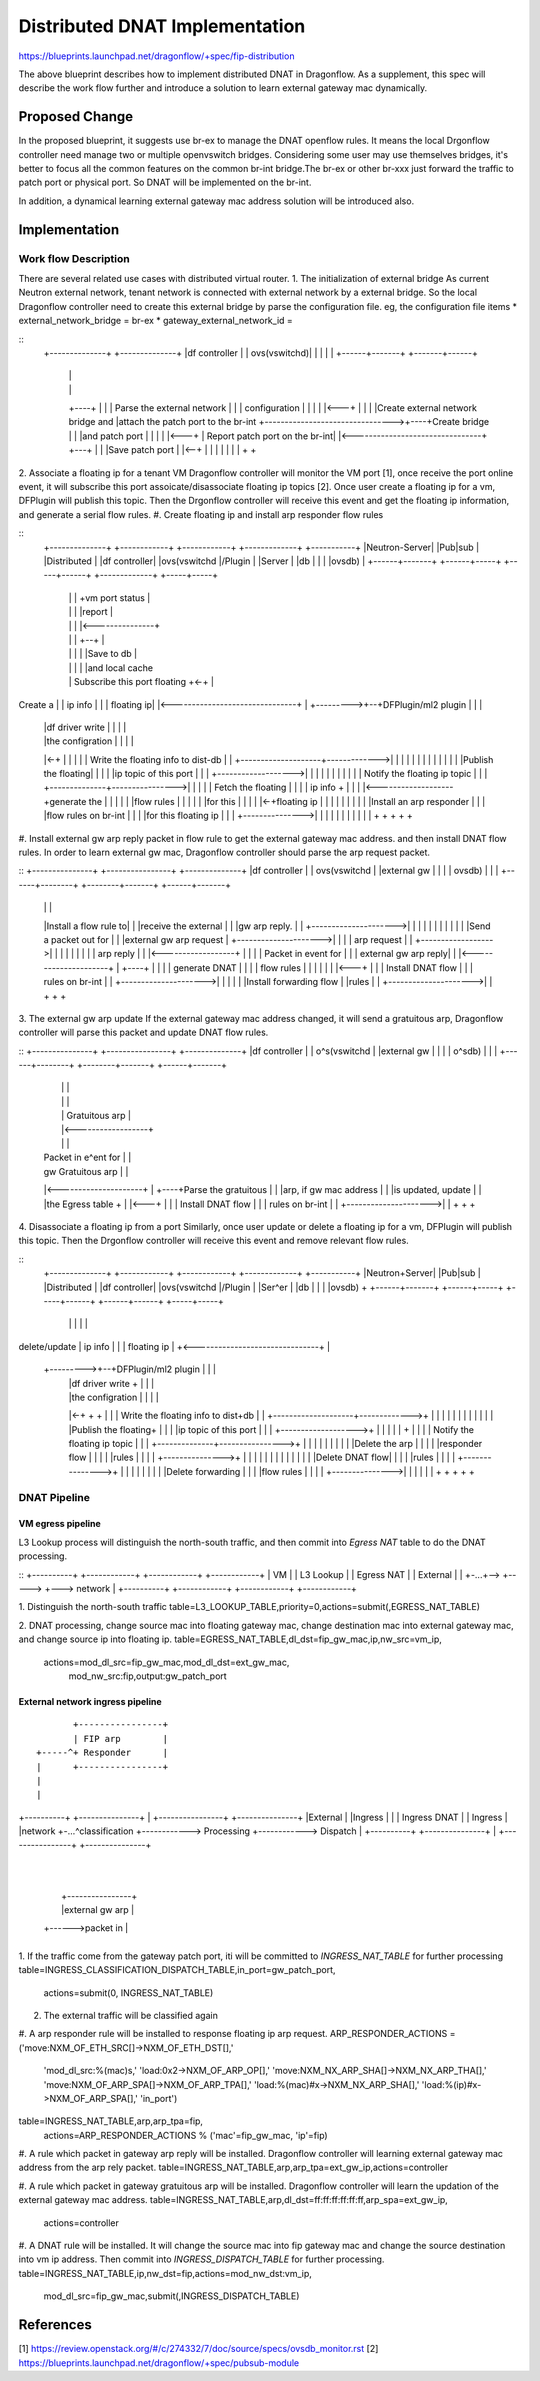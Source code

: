 ..
 This work is licensed under a Creative Commons Attribution 3.0 Unported
 License.

 http://creativecommons.org/licenses/by/3.0/legalcode

===============================
Distributed DNAT Implementation
===============================

https://blueprints.launchpad.net/dragonflow/+spec/fip-distribution

The above blueprint describes how to implement distributed DNAT
in Dragonflow. As a supplement, this spec will describe the work
flow further and introduce a solution to learn external gateway mac
dynamically.

Proposed Change
===============
In the proposed blueprint, it suggests use br-ex to manage the DNAT openflow
rules. It means the local Drgonflow controller need manage two or multiple
openvswitch bridges. Considering some user may use themselves bridges, it's
better to focus all the common features on the common br-int bridge.The br-ex
or other br-xxx just forward the traffic to patch port or physical port. So
DNAT will be implemented on the br-int.

In addition, a dynamical learning external gateway mac address solution will
be introduced also.

Implementation
===============
Work flow Description
---------------------
There are several related use cases with distributed virtual router.
1. The initialization of external bridge
As current Neutron external network, tenant network is connected with external
network by a external bridge. So the local Dragonflow controller need to create
this external bridge by parse the configuration file. eg, the configuration
file items
* external_network_bridge = br-ex
* gateway_external_network_id =
 
::
    +--------------+                 +--------------+
    |df controller |                 | ovs(vswitchd)|
    |              |                 |              |
    +------+-------+                 +-------+------+
           |                                 |
           |                                 |
           +----+                            |
           |    | Parse the external network |
           |    | configuration              |
           |    |                            |
           |<---+                            |
           |                                 |
           |Create external network bridge and
           |attach the patch port to the br-int
           +-------------------------------->+----+Create bridge
           |                                 |    |and patch port
           |                                 |    |
           |                                 |<---+
           |  Report patch port on the br-int|
           |<--------------------------------+
           +---+                             |
           |   |Save patch port              |
           |<--+                             |
           |                                 |
           |                                 |
           |                                 |
           +                                 +

2. Associate a floating ip for a tenant VM
Dragonflow controller will monitor the VM port [1], once receive the port online
event, it will subscribe this port assoicate/disassociate floating ip topics [2].
Once user create a floating ip for a vm, DFPlugin will publish this topic. Then
the Drgonflow controller will receive this event and get the floating ip
information, and generate a serial flow rules.
#. Create floating ip and install arp responder flow rules

::
    +--------------+     +------------+  +------------+   +-------------+   +-----------+
    |Neutron-Server|     |Pub|sub     |  |Distributed |   |df controller|   |ovs(vswitchd
    |/Plugin       |     |Server      |  |db          |   |             |   |ovsdb)     |
    +------+-------+     +------+-----+  +-----+------+   +-------------+   +-----+-----+
           |                    |              |                 +vm port status  |
           |                    |              |                 |report          |
           |                    |              |                 |<---------------+
           |                    |              |                 +--+             |
           |                    |              |                 |  |Save to db   |
           |                    |              |                 |  |and local cache
           |                    | Subscribe this port floating   +<-+             |
Create a   |                    | ip info      |                 |                |
floating ip|                    |<-------------------------------+                |
+--------->+--+DFPlugin/ml2 plugin             |                 |                |
           |  |df driver write  |              |                 |                |
           |  |the configration |              |                 |                |
           |<-+                 |              |                 |                |
           |   Write the floating info to dist-db                |                |
           +--------------------+------------->|                 |                |
           |                    |              |                 |                |
           |                    |              |                 |                |
           |Publish the floating|              |                 |                |
           |ip topic of this port              |                 |                |
           +------------------->|              |                 |                |
           |                    |              |                 |                |
           |                    | Notify the floating ip topic   |                |
           |                    +--------------+---------------->|                |
           |                    |              | Fetch the floating               |
           |                    |              | ip info         +                |
           |                    |              |<-------------------+generate the |
           |                    |              |                 |  |flow rules   |
           |                    |              |                 |  |for this     |
           |                    |              |                 |<-+floating ip  |
           |                    |              |                 |                |
           |                    |              |                 |Install an arp responder
           |                    |              |                 |flow rules on br-int
           |                    |              |                 |for this floating ip
           |                    |              |                 +--------------->|
           |                    |              |                 |                |
           |                    |              |                 |                |
           +                    +              +                 +                +

#. Install external gw arp reply packet in flow rule to get the external gateway
mac address. and then install DNAT flow rules. In order to learn external gw mac,
Dragonflow controller should parse the arp request packet.

::
+---------------+    +----------------+    +--------------+
|df controller  |    | ovs(vswitchd   |    |external gw   |
|               |    | ovsdb)         |    |              |
+------+--------+    +--------+-------+    +------+-------+
       |                      |                   |
       |Install a flow rule to|                   |
       |receive the external  |                   |
       |gw arp reply.         |                   |
       +--------------------->|                   |
       |                      |                   |
       |                      |                   |
       |                      |                   |
       |Send a packet out for |                   |
       |external gw arp request                   |
       +--------------------->|                   |
       |                      | arp request       |
       |                      +------------------>|
       |                      |                   |
       |                      |                   |
       |                      |  arp reply        |
       |                      |<------------------+
       |                      |                   |
       | Packet in event for  |                   |
       | external gw arp reply|                   |
       |<---------------------+                   |
       +----+                 |                   |
       |    | generate DNAT   |                   |
       |    | flow rules      |                   |
       |    |                 |                   |
       |<---+                 |                   |
       | Install DNAT flow    |                   |
       | rules on br-int      |                   |
       +--------------------->|                   |
       |                      |                   |
       |Install forwarding flow                   |
       |rules                 |                   |
       +--------------------->|                   |
       +                      +                   +

3. The external gw arp update
If the external gateway mac address changed, it will send a gratuitous arp,
Dragonflow controller will parse this packet and update DNAT flow rules.

::
+---------------+    +----------------+    +--------------+
|df controller  |    | o^s(vswitchd   |    |external gw   |
|               |    | o^sdb)         |    |              |
+------+--------+    +--------+-------+    +------+-------+
       |                      |                   |
       |                      |                   |
       |                      | Gratuitous arp    |
       |                      |<------------------+
       |                      |                   |
       | Packet in e^ent for  |                   |
       | gw Gratuitous arp    |                   |
       |<---------------------+                   |
       +----+Parse the gratuitous                 |
       |    |arp, if gw mac address               |
       |    |is updated, update                   |
       |    |the Egress table +                   |
       |<---+                 |                   |
       | Install DNAT flow    |                   |
       | rules on br-int      |                   |
       +--------------------->|                   |
       +                      +                   +

4. Disassociate a floating ip from a port
Similarly, once user update or delete a floating ip for a vm, DFPlugin will
publish this topic. Then the Drgonflow controller will receive this event
and remove relevant flow rules.

::
     +--------------+     +------------+  +------------+   +-------------+   +-----------+
     |Neutron+Server|     |Pub|sub     |  |Distributed |   |df controller|   |ovs(vswitchd
     |/Plugin       |     |Ser^er      |  |db          |   |             |   |ovsdb)     +
     +------+-------+     +------+-----+  +-----+------+   +------+------+   +-----+-----+
            |                    |              |                 |                |
delete/update                    | ip info      |                 |                |
floating ip |                    +<-------------------------------+                |
 +--------->+--+DFPlugin/ml2 plugin             |                 |                |
            |  |df driver write  +              |                 |                |
            |  |the configration |              |                 |                |
            |<-+                 +              +                 |                |
            |   Write the floating info to dist+db                |                |
            +--------------------+------------->+                 |                |
            |                    |              |                 |                |
            |                    |              |                 |                |
            |Publish the floating+              |                 |                |
            |ip topic of this port              |                 |                |
            +------------------->+              |                 |                |
            |                    |              +                 |                |
            |                    | Notify the floating ip topic   |                |
            |                    +--------------+---------------->+                |
            |                    |              |                 |                |
            |                    |              |                 |Delete the arp  |
            |                    |              |                 |responder flow  |
            |                    |              |                 |rules           |
            |                    |              |                 +--------------->+
            |                    |              |                 |                |
            |                    |              |                 |                |
            |                    |              |                 |Delete DNAT flow|
            |                    |              |                 |rules           |
            |                    |              |                 +--------------->+ 
            |                    |              |                 |                |
            |                    |              |                 |Delete forwarding
            |                    |              |                 |flow rules      |
            |                    |              |                 +--------------->|
            |                    |              |                 |                |
            +                    +              +                 +                +

DNAT Pipeline
--------------

VM egress pipeline
^^^^^^^^^^^^^^^^^^
L3 Lookup process will distinguish the north-south traffic, and then commit into
*Egress NAT* table to do the DNAT processing.

::
+----------+       +------------+     +------------+   +------------+
|   VM     |       | L3 Lookup  |     | Egress NAT |   | External   |
|          +-...+-->            +----->            +---> network    |
+----------+       +------------+     +------------+   +------------+

1. Distinguish the north-south traffic
table=L3_LOOKUP_TABLE,priority=0,actions=submit(,EGRESS_NAT_TABLE)

2. DNAT processing, change source mac into floating gateway mac,
change destination mac into external gateway mac, and change
source ip into floating ip.
table=EGRESS_NAT_TABLE,dl_dst=fip_gw_mac,ip,nw_src=vm_ip,
      actions=mod_dl_src=fip_gw_mac,mod_dl_dst=ext_gw_mac,
              mod_nw_src:fip,output:gw_patch_port

External network ingress pipeline
^^^^^^^^^^^^^^^^^^^^^^^^^^^^^^^^^
::

                                             +----------------+
                                             | FIP arp        |
                                      +-----^+ Responder      |
                                      |      +----------------+
                                      |
                                      |
+----------+    +---------------+     |      +----------------+            +---------------+
|External  |    |Ingress        |     |      | Ingress DNAT   |            | Ingress       |
|network   +-...^classification +------------> Processing     +------------> Dispatch      |
+----------+    +---------------+     |      +----------------+            +---------------+
                                      |
                                      |
                                      |      +----------------+
                                      |      |external gw arp |
                                      +------>packet in       |
                                             +----------------+

1. If the traffic come from the gateway patch port, iti will be committed to
*INGRESS_NAT_TABLE* for further processing
table=INGRESS_CLASSIFICATION_DISPATCH_TABLE,in_port=gw_patch_port,
      actions=submit(0, INGRESS_NAT_TABLE)

2. The external traffic will be classified again
#. A arp responder rule will be installed to response floating ip arp request.
ARP_RESPONDER_ACTIONS = ('move:NXM_OF_ETH_SRC[]->NXM_OF_ETH_DST[],'
                         'mod_dl_src:%(mac)s,'
                         'load:0x2->NXM_OF_ARP_OP[],'
                         'move:NXM_NX_ARP_SHA[]->NXM_NX_ARP_THA[],'
                         'move:NXM_OF_ARP_SPA[]->NXM_OF_ARP_TPA[],'
                         'load:%(mac)#x->NXM_NX_ARP_SHA[],'
                         'load:%(ip)#x->NXM_OF_ARP_SPA[],'
                         'in_port')
table=INGRESS_NAT_TABLE,arp,arp_tpa=fip,
      actions=ARP_RESPONDER_ACTIONS % ('mac'=fip_gw_mac, 'ip'=fip)

#. A rule which packet in gateway arp reply will be installed. Dragonflow
controller will learning external gateway mac address from the arp rely packet.
table=INGRESS_NAT_TABLE,arp,arp_tpa=ext_gw_ip,actions=controller

#. A rule which packet in gateway gratuitous arp will be installed. Dragonflow
controller will learn the updation of the external gateway mac address.
table=INGRESS_NAT_TABLE,arp,dl_dst=ff:ff:ff:ff:ff:ff,arp_spa=ext_gw_ip,
      actions=controller

#. A DNAT rule will be installed. It will change the source mac into fip gateway
mac and change the source destination into vm ip address. Then commit into
*INGRESS_DISPATCH_TABLE* for further processing.
table=INGRESS_NAT_TABLE,ip,nw_dst=fip,actions=mod_nw_dst:vm_ip,
      mod_dl_src=fip_gw_mac,submit(,INGRESS_DISPATCH_TABLE)

References
==========
[1] https://review.openstack.org/#/c/274332/7/doc/source/specs/ovsdb_monitor.rst
[2] https://blueprints.launchpad.net/dragonflow/+spec/pubsub-module
